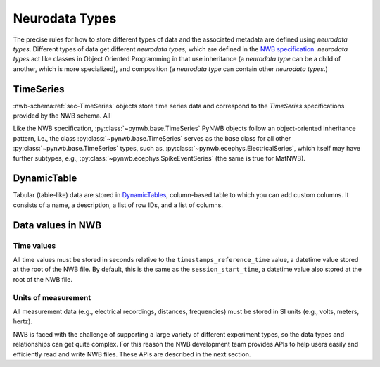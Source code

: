 Neurodata Types
===============

The precise rules for how to store different types of data and the associated metadata are defined using *neurodata
types*. Different types of data get different *neurodata types*, which are defined in the `NWB specification
<https://nwb-schema.readthedocs.io/en/latest/>`_.
*neurodata types* act like classes in Object Oriented Programming in that use inheritance (a *neurodata type* can
be a child of another, which is more specialized), and composition (a *neurodata type* can contain other *neurodata
types*.)

TimeSeries
-----------
:nwb-schema:ref:`sec-TimeSeries` objects store time series data and correspond to the *TimeSeries* specifications
provided by the NWB schema. All

Like the NWB specification, :py:class:`~pynwb.base.TimeSeries` PyNWB objects
follow an object-oriented inheritance pattern, i.e., the class :py:class:`~pynwb.base.TimeSeries`
serves as the base class for all other :py:class:`~pynwb.base.TimeSeries` types, such as,
:py:class:`~pynwb.ecephys.ElectricalSeries`, which itself may have further subtypes, e.g.,
:py:class:`~pynwb.ecephys.SpikeEventSeries` (the same is true for MatNWB).

.. seealso::
    For your reference, NWB defines the following main :nwb-schema:ref:`sec-TimeSeries` subtypes:

    * **Extracellular electrophysiology:**
      :nwb-schema:ref:`sec-ElectricalSeries`, :nwb-schema:ref:`sec-SpikeEventSeries`
    * **Intracellular electrophysiology:**
      :nwb-schema:ref:`sec-PatchClampSeries` is the base type for all intracellular time series, which
      is further refined into subtypes depending on the type of recording:
      :nwb-schema:ref:`sec-CurrentClampSeries`,
      :nwb-schema:ref:`sec-IZeroClampSeries`,
      :nwb-schema:ref:`sec-CurrentClampStimulusSeries`,
      :nwb-schema:ref:`sec-VoltageClampSeries`,
      :nwb-schema:ref:`sec-VoltageClampStimulusSeries`.
    * **Optical physiology and imaging:** :nwb-schema:ref:`sec-ImageSeries` is the base type
      for image recordings and is further refined by the
      :nwb-schema:ref:`sec-ImageMaskSeries`,
      :nwb-schema:ref:`sec-OpticalSeries`, and
      :nwb-schema:ref:`sec-TwoPhotonSeries` types.
      Other related time series types are:
      :nwb-schema:ref:`sec-IndexSeries` and
      :nwb-schema:ref:`sec-RoiResponseSeries`.
    * **Others:** :nwb-schema:ref:`sec-OptogeneticSeries`,
      :nwb-schema:ref:`sec-SpatialSeries`,
      :nwb-schema:ref:`sec-DecompositionSeries`,
      :nwb-schema:ref:`sec-AnnotationSeries`,
      :nwb-schema:ref:`sec-AbstractFeatureSeries`, and
      :nwb-schema:ref:`sec-IntervalSeries`.

DynamicTable
-------------
Tabular (table-like) data are stored in `DynamicTables <https://hdmf-common-schema.readthedocs.io/en/stable/format
.html#dynamictable>`_, column-based table to which you can add custom columns. It consists of a name, a description, a
list of row IDs, and a list of columns.

.. seealso::
    For your reference, NWB defines the following main `DynamicTables <https://hdmf-common-schema.readthedocs.io/en/stable/format.html#dynamictable>`_ subtypes:

    * :nwb-schema:ref:`sec-TimeIntervals`: stores epoch and trial times and associated metadata.
    * :nwb-schema:ref:`sec-Units`: stores spike times of sorted units and associated metadata.
    * :nwb-schema:ref:`sec-PlaneSegmentation`: stores regions of interest for optical imaging with associated metadata.

Data values in NWB
------------------

Time values
^^^^^^^^^^^
All time values must be stored in seconds relative to the
``timestamps_reference_time`` value, a datetime value stored at the root
of the NWB file. By default, this is the same as the ``session_start_time``,
a datetime value also stored at the root of the NWB file.

Units of measurement
^^^^^^^^^^^^^^^^^^^^
All measurement data (e.g., electrical recordings, distances, frequencies)
must be stored in SI units (e.g., volts, meters, hertz).






NWB is faced with the challenge
of supporting a large variety of different experiment types, so the data types and relationships
can get quite complex. For this reason the NWB development team provides APIs to help users easily
and efficiently read and write NWB files. These APIs are described in the next section.
